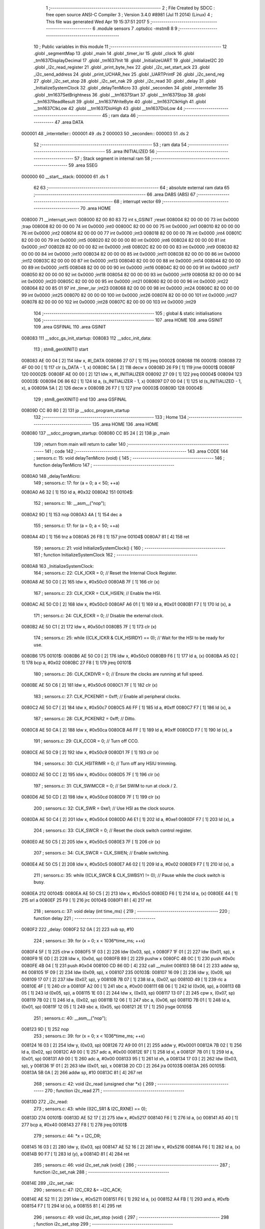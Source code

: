                                       1 ;--------------------------------------------------------
                                      2 ; File Created by SDCC : free open source ANSI-C Compiler
                                      3 ; Version 3.4.0 #8981 (Jul 11 2014) (Linux)
                                      4 ; This file was generated Wed Apr 19 15:37:51 2017
                                      5 ;--------------------------------------------------------
                                      6 	.module sensors
                                      7 	.optsdcc -mstm8
                                      8 	
                                      9 ;--------------------------------------------------------
                                     10 ; Public variables in this module
                                     11 ;--------------------------------------------------------
                                     12 	.globl _segmentMap
                                     13 	.globl _main
                                     14 	.globl _timer_isr
                                     15 	.globl _clock
                                     16 	.globl _tm1637DisplayDecimal
                                     17 	.globl _tm1637Init
                                     18 	.globl _InitializeUART
                                     19 	.globl _InitializeI2C
                                     20 	.globl _i2c_read_register
                                     21 	.globl _print_byte_hex
                                     22 	.globl _i2c_set_start_ack
                                     23 	.globl _i2c_send_address
                                     24 	.globl _print_UCHAR_hex
                                     25 	.globl _UARTPrintF
                                     26 	.globl _i2c_send_reg
                                     27 	.globl _i2c_set_stop
                                     28 	.globl _i2c_set_nak
                                     29 	.globl _i2c_read
                                     30 	.globl _delay
                                     31 	.globl _InitializeSystemClock
                                     32 	.globl _delayTenMicro
                                     33 	.globl _seconden
                                     34 	.globl _internteller
                                     35 	.globl _tm1637SetBrightness
                                     36 	.globl __tm1637Start
                                     37 	.globl __tm1637Stop
                                     38 	.globl __tm1637ReadResult
                                     39 	.globl __tm1637WriteByte
                                     40 	.globl __tm1637ClkHigh
                                     41 	.globl __tm1637ClkLow
                                     42 	.globl __tm1637DioHigh
                                     43 	.globl __tm1637DioLow
                                     44 ;--------------------------------------------------------
                                     45 ; ram data
                                     46 ;--------------------------------------------------------
                                     47 	.area DATA
      000001                         48 _internteller::
      000001                         49 	.ds 2
      000003                         50 _seconden::
      000003                         51 	.ds 2
                                     52 ;--------------------------------------------------------
                                     53 ; ram data
                                     54 ;--------------------------------------------------------
                                     55 	.area INITIALIZED
                                     56 ;--------------------------------------------------------
                                     57 ; Stack segment in internal ram 
                                     58 ;--------------------------------------------------------
                                     59 	.area	SSEG
      000000                         60 __start__stack:
      000000                         61 	.ds	1
                                     62 
                                     63 ;--------------------------------------------------------
                                     64 ; absolute external ram data
                                     65 ;--------------------------------------------------------
                                     66 	.area DABS (ABS)
                                     67 ;--------------------------------------------------------
                                     68 ; interrupt vector 
                                     69 ;--------------------------------------------------------
                                     70 	.area HOME
      008000                         71 __interrupt_vect:
      008000 82 00 80 83             72 	int s_GSINIT ;reset
      008004 82 00 00 00             73 	int 0x0000 ;trap
      008008 82 00 00 00             74 	int 0x0000 ;int0
      00800C 82 00 00 00             75 	int 0x0000 ;int1
      008010 82 00 00 00             76 	int 0x0000 ;int2
      008014 82 00 00 00             77 	int 0x0000 ;int3
      008018 82 00 00 00             78 	int 0x0000 ;int4
      00801C 82 00 00 00             79 	int 0x0000 ;int5
      008020 82 00 00 00             80 	int 0x0000 ;int6
      008024 82 00 00 00             81 	int 0x0000 ;int7
      008028 82 00 00 00             82 	int 0x0000 ;int8
      00802C 82 00 00 00             83 	int 0x0000 ;int9
      008030 82 00 00 00             84 	int 0x0000 ;int10
      008034 82 00 00 00             85 	int 0x0000 ;int11
      008038 82 00 00 00             86 	int 0x0000 ;int12
      00803C 82 00 00 00             87 	int 0x0000 ;int13
      008040 82 00 00 00             88 	int 0x0000 ;int14
      008044 82 00 00 00             89 	int 0x0000 ;int15
      008048 82 00 00 00             90 	int 0x0000 ;int16
      00804C 82 00 00 00             91 	int 0x0000 ;int17
      008050 82 00 00 00             92 	int 0x0000 ;int18
      008054 82 00 00 00             93 	int 0x0000 ;int19
      008058 82 00 00 00             94 	int 0x0000 ;int20
      00805C 82 00 00 00             95 	int 0x0000 ;int21
      008060 82 00 00 00             96 	int 0x0000 ;int22
      008064 82 00 85 01             97 	int _timer_isr ;int23
      008068 82 00 00 00             98 	int 0x0000 ;int24
      00806C 82 00 00 00             99 	int 0x0000 ;int25
      008070 82 00 00 00            100 	int 0x0000 ;int26
      008074 82 00 00 00            101 	int 0x0000 ;int27
      008078 82 00 00 00            102 	int 0x0000 ;int28
      00807C 82 00 00 00            103 	int 0x0000 ;int29
                                    104 ;--------------------------------------------------------
                                    105 ; global & static initialisations
                                    106 ;--------------------------------------------------------
                                    107 	.area HOME
                                    108 	.area GSINIT
                                    109 	.area GSFINAL
                                    110 	.area GSINIT
      008083                        111 __sdcc_gs_init_startup:
      008083                        112 __sdcc_init_data:
                                    113 ; stm8_genXINIT() start
      008083 AE 00 04         [ 2]  114 	ldw x, #l_DATA
      008086 27 07            [ 1]  115 	jreq	00002$
      008088                        116 00001$:
      008088 72 4F 00 00      [ 1]  117 	clr (s_DATA - 1, x)
      00808C 5A               [ 2]  118 	decw x
      00808D 26 F9            [ 1]  119 	jrne	00001$
      00808F                        120 00002$:
      00808F AE 00 00         [ 2]  121 	ldw	x, #l_INITIALIZER
      008092 27 09            [ 1]  122 	jreq	00004$
      008094                        123 00003$:
      008094 D6 86 62         [ 1]  124 	ld	a, (s_INITIALIZER - 1, x)
      008097 D7 00 04         [ 1]  125 	ld	(s_INITIALIZED - 1, x), a
      00809A 5A               [ 2]  126 	decw	x
      00809B 26 F7            [ 1]  127 	jrne	00003$
      00809D                        128 00004$:
                                    129 ; stm8_genXINIT() end
                                    130 	.area GSFINAL
      00809D CC 80 80         [ 2]  131 	jp	__sdcc_program_startup
                                    132 ;--------------------------------------------------------
                                    133 ; Home
                                    134 ;--------------------------------------------------------
                                    135 	.area HOME
                                    136 	.area HOME
      008080                        137 __sdcc_program_startup:
      008080 CC 85 24         [ 2]  138 	jp	_main
                                    139 ;	return from main will return to caller
                                    140 ;--------------------------------------------------------
                                    141 ; code
                                    142 ;--------------------------------------------------------
                                    143 	.area CODE
                                    144 ;	sensors.c: 15: void delayTenMicro (void) {
                                    145 ;	-----------------------------------------
                                    146 ;	 function delayTenMicro
                                    147 ;	-----------------------------------------
      0080A0                        148 _delayTenMicro:
                                    149 ;	sensors.c: 17: for (a = 0; a < 50; ++a)
      0080A0 A6 32            [ 1]  150 	ld	a, #0x32
      0080A2                        151 00104$:
                                    152 ;	sensors.c: 18: __asm__("nop");
      0080A2 9D               [ 1]  153 	nop
      0080A3 4A               [ 1]  154 	dec	a
                                    155 ;	sensors.c: 17: for (a = 0; a < 50; ++a)
      0080A4 4D               [ 1]  156 	tnz	a
      0080A5 26 FB            [ 1]  157 	jrne	00104$
      0080A7 81               [ 4]  158 	ret
                                    159 ;	sensors.c: 21: void InitializeSystemClock() {
                                    160 ;	-----------------------------------------
                                    161 ;	 function InitializeSystemClock
                                    162 ;	-----------------------------------------
      0080A8                        163 _InitializeSystemClock:
                                    164 ;	sensors.c: 22: CLK_ICKR = 0;                       //  Reset the Internal Clock Register.
      0080A8 AE 50 C0         [ 2]  165 	ldw	x, #0x50c0
      0080AB 7F               [ 1]  166 	clr	(x)
                                    167 ;	sensors.c: 23: CLK_ICKR = CLK_HSIEN;               //  Enable the HSI.
      0080AC AE 50 C0         [ 2]  168 	ldw	x, #0x50c0
      0080AF A6 01            [ 1]  169 	ld	a, #0x01
      0080B1 F7               [ 1]  170 	ld	(x), a
                                    171 ;	sensors.c: 24: CLK_ECKR = 0;                       //  Disable the external clock.
      0080B2 AE 50 C1         [ 2]  172 	ldw	x, #0x50c1
      0080B5 7F               [ 1]  173 	clr	(x)
                                    174 ;	sensors.c: 25: while ((CLK_ICKR & CLK_HSIRDY) == 0);       //  Wait for the HSI to be ready for use.
      0080B6                        175 00101$:
      0080B6 AE 50 C0         [ 2]  176 	ldw	x, #0x50c0
      0080B9 F6               [ 1]  177 	ld	a, (x)
      0080BA A5 02            [ 1]  178 	bcp	a, #0x02
      0080BC 27 F8            [ 1]  179 	jreq	00101$
                                    180 ;	sensors.c: 26: CLK_CKDIVR = 0;                     //  Ensure the clocks are running at full speed.
      0080BE AE 50 C6         [ 2]  181 	ldw	x, #0x50c6
      0080C1 7F               [ 1]  182 	clr	(x)
                                    183 ;	sensors.c: 27: CLK_PCKENR1 = 0xff;                 //  Enable all peripheral clocks.
      0080C2 AE 50 C7         [ 2]  184 	ldw	x, #0x50c7
      0080C5 A6 FF            [ 1]  185 	ld	a, #0xff
      0080C7 F7               [ 1]  186 	ld	(x), a
                                    187 ;	sensors.c: 28: CLK_PCKENR2 = 0xff;                 //  Ditto.
      0080C8 AE 50 CA         [ 2]  188 	ldw	x, #0x50ca
      0080CB A6 FF            [ 1]  189 	ld	a, #0xff
      0080CD F7               [ 1]  190 	ld	(x), a
                                    191 ;	sensors.c: 29: CLK_CCOR = 0;                       //  Turn off CCO.
      0080CE AE 50 C9         [ 2]  192 	ldw	x, #0x50c9
      0080D1 7F               [ 1]  193 	clr	(x)
                                    194 ;	sensors.c: 30: CLK_HSITRIMR = 0;                   //  Turn off any HSIU trimming.
      0080D2 AE 50 CC         [ 2]  195 	ldw	x, #0x50cc
      0080D5 7F               [ 1]  196 	clr	(x)
                                    197 ;	sensors.c: 31: CLK_SWIMCCR = 0;                    //  Set SWIM to run at clock / 2.
      0080D6 AE 50 CD         [ 2]  198 	ldw	x, #0x50cd
      0080D9 7F               [ 1]  199 	clr	(x)
                                    200 ;	sensors.c: 32: CLK_SWR = 0xe1;                     //  Use HSI as the clock source.
      0080DA AE 50 C4         [ 2]  201 	ldw	x, #0x50c4
      0080DD A6 E1            [ 1]  202 	ld	a, #0xe1
      0080DF F7               [ 1]  203 	ld	(x), a
                                    204 ;	sensors.c: 33: CLK_SWCR = 0;                       //  Reset the clock switch control register.
      0080E0 AE 50 C5         [ 2]  205 	ldw	x, #0x50c5
      0080E3 7F               [ 1]  206 	clr	(x)
                                    207 ;	sensors.c: 34: CLK_SWCR = CLK_SWEN;                //  Enable switching.
      0080E4 AE 50 C5         [ 2]  208 	ldw	x, #0x50c5
      0080E7 A6 02            [ 1]  209 	ld	a, #0x02
      0080E9 F7               [ 1]  210 	ld	(x), a
                                    211 ;	sensors.c: 35: while ((CLK_SWCR & CLK_SWBSY) != 0);        //  Pause while the clock switch is busy.
      0080EA                        212 00104$:
      0080EA AE 50 C5         [ 2]  213 	ldw	x, #0x50c5
      0080ED F6               [ 1]  214 	ld	a, (x)
      0080EE 44               [ 1]  215 	srl	a
      0080EF 25 F9            [ 1]  216 	jrc	00104$
      0080F1 81               [ 4]  217 	ret
                                    218 ;	sensors.c: 37: void delay (int time_ms) {
                                    219 ;	-----------------------------------------
                                    220 ;	 function delay
                                    221 ;	-----------------------------------------
      0080F2                        222 _delay:
      0080F2 52 0A            [ 2]  223 	sub	sp, #10
                                    224 ;	sensors.c: 39: for (x = 0; x < 1036*time_ms; ++x)
      0080F4 5F               [ 1]  225 	clrw	x
      0080F5 1F 03            [ 2]  226 	ldw	(0x03, sp), x
      0080F7 1F 01            [ 2]  227 	ldw	(0x01, sp), x
      0080F9 1E 0D            [ 2]  228 	ldw	x, (0x0d, sp)
      0080FB 89               [ 2]  229 	pushw	x
      0080FC 4B 0C            [ 1]  230 	push	#0x0c
      0080FE 4B 04            [ 1]  231 	push	#0x04
      008100 CD 86 0D         [ 4]  232 	call	__mulint
      008103 5B 04            [ 2]  233 	addw	sp, #4
      008105 1F 09            [ 2]  234 	ldw	(0x09, sp), x
      008107                        235 00103$:
      008107 16 09            [ 2]  236 	ldw	y, (0x09, sp)
      008109 17 07            [ 2]  237 	ldw	(0x07, sp), y
      00810B 7B 07            [ 1]  238 	ld	a, (0x07, sp)
      00810D 49               [ 1]  239 	rlc	a
      00810E 4F               [ 1]  240 	clr	a
      00810F A2 00            [ 1]  241 	sbc	a, #0x00
      008111 6B 06            [ 1]  242 	ld	(0x06, sp), a
      008113 6B 05            [ 1]  243 	ld	(0x05, sp), a
      008115 1E 03            [ 2]  244 	ldw	x, (0x03, sp)
      008117 13 07            [ 2]  245 	cpw	x, (0x07, sp)
      008119 7B 02            [ 1]  246 	ld	a, (0x02, sp)
      00811B 12 06            [ 1]  247 	sbc	a, (0x06, sp)
      00811D 7B 01            [ 1]  248 	ld	a, (0x01, sp)
      00811F 12 05            [ 1]  249 	sbc	a, (0x05, sp)
      008121 2E 17            [ 1]  250 	jrsge	00105$
                                    251 ;	sensors.c: 40: __asm__("nop");
      008123 9D               [ 1]  252 	nop
                                    253 ;	sensors.c: 39: for (x = 0; x < 1036*time_ms; ++x)
      008124 16 03            [ 2]  254 	ldw	y, (0x03, sp)
      008126 72 A9 00 01      [ 2]  255 	addw	y, #0x0001
      00812A 7B 02            [ 1]  256 	ld	a, (0x02, sp)
      00812C A9 00            [ 1]  257 	adc	a, #0x00
      00812E 97               [ 1]  258 	ld	xl, a
      00812F 7B 01            [ 1]  259 	ld	a, (0x01, sp)
      008131 A9 00            [ 1]  260 	adc	a, #0x00
      008133 95               [ 1]  261 	ld	xh, a
      008134 17 03            [ 2]  262 	ldw	(0x03, sp), y
      008136 1F 01            [ 2]  263 	ldw	(0x01, sp), x
      008138 20 CD            [ 2]  264 	jra	00103$
      00813A                        265 00105$:
      00813A 5B 0A            [ 2]  266 	addw	sp, #10
      00813C 81               [ 4]  267 	ret
                                    268 ;	sensors.c: 42: void i2c_read (unsigned char *x) {
                                    269 ;	-----------------------------------------
                                    270 ;	 function i2c_read
                                    271 ;	-----------------------------------------
      00813D                        272 _i2c_read:
                                    273 ;	sensors.c: 43: while ((I2C_SR1 & I2C_RXNE) == 0);
      00813D                        274 00101$:
      00813D AE 52 17         [ 2]  275 	ldw	x, #0x5217
      008140 F6               [ 1]  276 	ld	a, (x)
      008141 A5 40            [ 1]  277 	bcp	a, #0x40
      008143 27 F8            [ 1]  278 	jreq	00101$
                                    279 ;	sensors.c: 44: *x = I2C_DR;
      008145 16 03            [ 2]  280 	ldw	y, (0x03, sp)
      008147 AE 52 16         [ 2]  281 	ldw	x, #0x5216
      00814A F6               [ 1]  282 	ld	a, (x)
      00814B 90 F7            [ 1]  283 	ld	(y), a
      00814D 81               [ 4]  284 	ret
                                    285 ;	sensors.c: 46: void i2c_set_nak (void) {
                                    286 ;	-----------------------------------------
                                    287 ;	 function i2c_set_nak
                                    288 ;	-----------------------------------------
      00814E                        289 _i2c_set_nak:
                                    290 ;	sensors.c: 47: I2C_CR2 &= ~I2C_ACK;
      00814E AE 52 11         [ 2]  291 	ldw	x, #0x5211
      008151 F6               [ 1]  292 	ld	a, (x)
      008152 A4 FB            [ 1]  293 	and	a, #0xfb
      008154 F7               [ 1]  294 	ld	(x), a
      008155 81               [ 4]  295 	ret
                                    296 ;	sensors.c: 49: void i2c_set_stop (void) {
                                    297 ;	-----------------------------------------
                                    298 ;	 function i2c_set_stop
                                    299 ;	-----------------------------------------
      008156                        300 _i2c_set_stop:
                                    301 ;	sensors.c: 50: I2C_CR2 |= I2C_STOP;
      008156 AE 52 11         [ 2]  302 	ldw	x, #0x5211
      008159 F6               [ 1]  303 	ld	a, (x)
      00815A AA 02            [ 1]  304 	or	a, #0x02
      00815C F7               [ 1]  305 	ld	(x), a
      00815D 81               [ 4]  306 	ret
                                    307 ;	sensors.c: 52: void i2c_send_reg (UCHAR addr) {
                                    308 ;	-----------------------------------------
                                    309 ;	 function i2c_send_reg
                                    310 ;	-----------------------------------------
      00815E                        311 _i2c_send_reg:
      00815E 52 02            [ 2]  312 	sub	sp, #2
                                    313 ;	sensors.c: 54: reg = I2C_SR1;
      008160 AE 52 17         [ 2]  314 	ldw	x, #0x5217
      008163 F6               [ 1]  315 	ld	a, (x)
      008164 5F               [ 1]  316 	clrw	x
      008165 97               [ 1]  317 	ld	xl, a
      008166 1F 01            [ 2]  318 	ldw	(0x01, sp), x
                                    319 ;	sensors.c: 55: reg = I2C_SR3;
      008168 AE 52 19         [ 2]  320 	ldw	x, #0x5219
      00816B F6               [ 1]  321 	ld	a, (x)
      00816C 5F               [ 1]  322 	clrw	x
      00816D 97               [ 1]  323 	ld	xl, a
      00816E 1F 01            [ 2]  324 	ldw	(0x01, sp), x
                                    325 ;	sensors.c: 56: I2C_DR = addr;
      008170 AE 52 16         [ 2]  326 	ldw	x, #0x5216
      008173 7B 05            [ 1]  327 	ld	a, (0x05, sp)
      008175 F7               [ 1]  328 	ld	(x), a
                                    329 ;	sensors.c: 57: while ((I2C_SR1 & I2C_TXE) == 0);
      008176                        330 00101$:
      008176 AE 52 17         [ 2]  331 	ldw	x, #0x5217
      008179 F6               [ 1]  332 	ld	a, (x)
      00817A 48               [ 1]  333 	sll	a
      00817B 24 F9            [ 1]  334 	jrnc	00101$
      00817D 5B 02            [ 2]  335 	addw	sp, #2
      00817F 81               [ 4]  336 	ret
                                    337 ;	sensors.c: 61: void UARTPrintF (char *message) {
                                    338 ;	-----------------------------------------
                                    339 ;	 function UARTPrintF
                                    340 ;	-----------------------------------------
      008180                        341 _UARTPrintF:
                                    342 ;	sensors.c: 62: char *ch = message;
      008180 16 03            [ 2]  343 	ldw	y, (0x03, sp)
                                    344 ;	sensors.c: 63: while (*ch) {
      008182                        345 00104$:
      008182 90 F6            [ 1]  346 	ld	a, (y)
      008184 4D               [ 1]  347 	tnz	a
      008185 27 0F            [ 1]  348 	jreq	00107$
                                    349 ;	sensors.c: 64: UART1_DR = (unsigned char) *ch;     //  Put the next character into the data transmission register.
      008187 AE 52 31         [ 2]  350 	ldw	x, #0x5231
      00818A F7               [ 1]  351 	ld	(x), a
                                    352 ;	sensors.c: 65: while ((UART1_SR & SR_TXE) == 0);   //  Wait for transmission to complete.
      00818B                        353 00101$:
      00818B AE 52 30         [ 2]  354 	ldw	x, #0x5230
      00818E F6               [ 1]  355 	ld	a, (x)
      00818F 48               [ 1]  356 	sll	a
      008190 24 F9            [ 1]  357 	jrnc	00101$
                                    358 ;	sensors.c: 66: ch++;                               //  Grab the next character.
      008192 90 5C            [ 2]  359 	incw	y
      008194 20 EC            [ 2]  360 	jra	00104$
      008196                        361 00107$:
      008196 81               [ 4]  362 	ret
                                    363 ;	sensors.c: 70: void print_UCHAR_hex (unsigned char buffer) {
                                    364 ;	-----------------------------------------
                                    365 ;	 function print_UCHAR_hex
                                    366 ;	-----------------------------------------
      008197                        367 _print_UCHAR_hex:
      008197 52 0C            [ 2]  368 	sub	sp, #12
                                    369 ;	sensors.c: 73: a = (buffer >> 4);
      008199 7B 0F            [ 1]  370 	ld	a, (0x0f, sp)
      00819B 4E               [ 1]  371 	swap	a
      00819C A4 0F            [ 1]  372 	and	a, #0x0f
      00819E 5F               [ 1]  373 	clrw	x
      00819F 97               [ 1]  374 	ld	xl, a
                                    375 ;	sensors.c: 74: if (a > 9)
      0081A0 A3 00 09         [ 2]  376 	cpw	x, #0x0009
      0081A3 2D 07            [ 1]  377 	jrsle	00102$
                                    378 ;	sensors.c: 75: a = a + 'a' - 10;
      0081A5 1C 00 57         [ 2]  379 	addw	x, #0x0057
      0081A8 1F 01            [ 2]  380 	ldw	(0x01, sp), x
      0081AA 20 05            [ 2]  381 	jra	00103$
      0081AC                        382 00102$:
                                    383 ;	sensors.c: 77: a += '0';
      0081AC 1C 00 30         [ 2]  384 	addw	x, #0x0030
      0081AF 1F 01            [ 2]  385 	ldw	(0x01, sp), x
      0081B1                        386 00103$:
                                    387 ;	sensors.c: 78: b = buffer & 0x0f;
      0081B1 7B 0F            [ 1]  388 	ld	a, (0x0f, sp)
      0081B3 A4 0F            [ 1]  389 	and	a, #0x0f
      0081B5 5F               [ 1]  390 	clrw	x
      0081B6 97               [ 1]  391 	ld	xl, a
                                    392 ;	sensors.c: 79: if (b > 9)
      0081B7 A3 00 09         [ 2]  393 	cpw	x, #0x0009
      0081BA 2D 07            [ 1]  394 	jrsle	00105$
                                    395 ;	sensors.c: 80: b = b + 'a' - 10;
      0081BC 1C 00 57         [ 2]  396 	addw	x, #0x0057
      0081BF 1F 0B            [ 2]  397 	ldw	(0x0b, sp), x
      0081C1 20 05            [ 2]  398 	jra	00106$
      0081C3                        399 00105$:
                                    400 ;	sensors.c: 82: b += '0';
      0081C3 1C 00 30         [ 2]  401 	addw	x, #0x0030
      0081C6 1F 0B            [ 2]  402 	ldw	(0x0b, sp), x
      0081C8                        403 00106$:
                                    404 ;	sensors.c: 83: message[0] = a;
      0081C8 90 96            [ 1]  405 	ldw	y, sp
      0081CA 72 A9 00 03      [ 2]  406 	addw	y, #3
      0081CE 7B 02            [ 1]  407 	ld	a, (0x02, sp)
      0081D0 90 F7            [ 1]  408 	ld	(y), a
                                    409 ;	sensors.c: 84: message[1] = b;
      0081D2 93               [ 1]  410 	ldw	x, y
      0081D3 5C               [ 2]  411 	incw	x
      0081D4 7B 0C            [ 1]  412 	ld	a, (0x0c, sp)
      0081D6 F7               [ 1]  413 	ld	(x), a
                                    414 ;	sensors.c: 85: message[2] = 0;
      0081D7 93               [ 1]  415 	ldw	x, y
      0081D8 5C               [ 2]  416 	incw	x
      0081D9 5C               [ 2]  417 	incw	x
      0081DA 7F               [ 1]  418 	clr	(x)
                                    419 ;	sensors.c: 86: UARTPrintF (message);
      0081DB 90 89            [ 2]  420 	pushw	y
      0081DD CD 81 80         [ 4]  421 	call	_UARTPrintF
      0081E0 5B 02            [ 2]  422 	addw	sp, #2
      0081E2 5B 0C            [ 2]  423 	addw	sp, #12
      0081E4 81               [ 4]  424 	ret
                                    425 ;	sensors.c: 89: void i2c_send_address (UCHAR addr, UCHAR mode) {
                                    426 ;	-----------------------------------------
                                    427 ;	 function i2c_send_address
                                    428 ;	-----------------------------------------
      0081E5                        429 _i2c_send_address:
      0081E5 52 03            [ 2]  430 	sub	sp, #3
                                    431 ;	sensors.c: 91: reg = I2C_SR1;
      0081E7 AE 52 17         [ 2]  432 	ldw	x, #0x5217
      0081EA F6               [ 1]  433 	ld	a, (x)
      0081EB 5F               [ 1]  434 	clrw	x
      0081EC 97               [ 1]  435 	ld	xl, a
      0081ED 1F 01            [ 2]  436 	ldw	(0x01, sp), x
                                    437 ;	sensors.c: 92: I2C_DR = (addr << 1) | mode;
      0081EF 7B 06            [ 1]  438 	ld	a, (0x06, sp)
      0081F1 48               [ 1]  439 	sll	a
      0081F2 1A 07            [ 1]  440 	or	a, (0x07, sp)
      0081F4 AE 52 16         [ 2]  441 	ldw	x, #0x5216
      0081F7 F7               [ 1]  442 	ld	(x), a
                                    443 ;	sensors.c: 93: if (mode == I2C_READ) {
      0081F8 7B 07            [ 1]  444 	ld	a, (0x07, sp)
      0081FA A1 01            [ 1]  445 	cp	a, #0x01
      0081FC 26 06            [ 1]  446 	jrne	00127$
      0081FE A6 01            [ 1]  447 	ld	a, #0x01
      008200 6B 03            [ 1]  448 	ld	(0x03, sp), a
      008202 20 02            [ 2]  449 	jra	00128$
      008204                        450 00127$:
      008204 0F 03            [ 1]  451 	clr	(0x03, sp)
      008206                        452 00128$:
      008206 0D 03            [ 1]  453 	tnz	(0x03, sp)
      008208 27 08            [ 1]  454 	jreq	00103$
                                    455 ;	sensors.c: 94: I2C_OARL = 0;
      00820A AE 52 13         [ 2]  456 	ldw	x, #0x5213
      00820D 7F               [ 1]  457 	clr	(x)
                                    458 ;	sensors.c: 95: I2C_OARH = 0;
      00820E AE 52 14         [ 2]  459 	ldw	x, #0x5214
      008211 7F               [ 1]  460 	clr	(x)
                                    461 ;	sensors.c: 98: while ((I2C_SR1 & I2C_ADDR) == 0);
      008212                        462 00103$:
                                    463 ;	sensors.c: 91: reg = I2C_SR1;
      008212 AE 52 17         [ 2]  464 	ldw	x, #0x5217
      008215 F6               [ 1]  465 	ld	a, (x)
                                    466 ;	sensors.c: 98: while ((I2C_SR1 & I2C_ADDR) == 0);
      008216 A5 02            [ 1]  467 	bcp	a, #0x02
      008218 27 F8            [ 1]  468 	jreq	00103$
                                    469 ;	sensors.c: 99: if (mode == I2C_READ)
      00821A 0D 03            [ 1]  470 	tnz	(0x03, sp)
      00821C 27 06            [ 1]  471 	jreq	00108$
                                    472 ;	sensors.c: 100: UNSET (I2C_SR1, I2C_ADDR);
      00821E A4 FD            [ 1]  473 	and	a, #0xfd
      008220 AE 52 17         [ 2]  474 	ldw	x, #0x5217
      008223 F7               [ 1]  475 	ld	(x), a
      008224                        476 00108$:
      008224 5B 03            [ 2]  477 	addw	sp, #3
      008226 81               [ 4]  478 	ret
                                    479 ;	sensors.c: 103: void i2c_set_start_ack (void) {
                                    480 ;	-----------------------------------------
                                    481 ;	 function i2c_set_start_ack
                                    482 ;	-----------------------------------------
      008227                        483 _i2c_set_start_ack:
                                    484 ;	sensors.c: 104: I2C_CR2 = I2C_ACK | I2C_START;
      008227 AE 52 11         [ 2]  485 	ldw	x, #0x5211
      00822A A6 05            [ 1]  486 	ld	a, #0x05
      00822C F7               [ 1]  487 	ld	(x), a
                                    488 ;	sensors.c: 105: while ((I2C_SR1 & I2C_SB) == 0);
      00822D                        489 00101$:
      00822D AE 52 17         [ 2]  490 	ldw	x, #0x5217
      008230 F6               [ 1]  491 	ld	a, (x)
      008231 44               [ 1]  492 	srl	a
      008232 24 F9            [ 1]  493 	jrnc	00101$
      008234 81               [ 4]  494 	ret
                                    495 ;	sensors.c: 112: void print_byte_hex (unsigned char buffer) {
                                    496 ;	-----------------------------------------
                                    497 ;	 function print_byte_hex
                                    498 ;	-----------------------------------------
      008235                        499 _print_byte_hex:
      008235 52 0C            [ 2]  500 	sub	sp, #12
                                    501 ;	sensors.c: 115: a = (buffer >> 4);
      008237 7B 0F            [ 1]  502 	ld	a, (0x0f, sp)
      008239 4E               [ 1]  503 	swap	a
      00823A A4 0F            [ 1]  504 	and	a, #0x0f
      00823C 5F               [ 1]  505 	clrw	x
      00823D 97               [ 1]  506 	ld	xl, a
                                    507 ;	sensors.c: 116: if (a > 9)
      00823E A3 00 09         [ 2]  508 	cpw	x, #0x0009
      008241 2D 07            [ 1]  509 	jrsle	00102$
                                    510 ;	sensors.c: 117: a = a + 'a' - 10;
      008243 1C 00 57         [ 2]  511 	addw	x, #0x0057
      008246 1F 03            [ 2]  512 	ldw	(0x03, sp), x
      008248 20 05            [ 2]  513 	jra	00103$
      00824A                        514 00102$:
                                    515 ;	sensors.c: 119: a += '0'; 
      00824A 1C 00 30         [ 2]  516 	addw	x, #0x0030
      00824D 1F 03            [ 2]  517 	ldw	(0x03, sp), x
      00824F                        518 00103$:
                                    519 ;	sensors.c: 120: b = buffer & 0x0f;
      00824F 7B 0F            [ 1]  520 	ld	a, (0x0f, sp)
      008251 A4 0F            [ 1]  521 	and	a, #0x0f
      008253 5F               [ 1]  522 	clrw	x
      008254 97               [ 1]  523 	ld	xl, a
                                    524 ;	sensors.c: 121: if (b > 9)
      008255 A3 00 09         [ 2]  525 	cpw	x, #0x0009
      008258 2D 07            [ 1]  526 	jrsle	00105$
                                    527 ;	sensors.c: 122: b = b + 'a' - 10;
      00825A 1C 00 57         [ 2]  528 	addw	x, #0x0057
      00825D 1F 01            [ 2]  529 	ldw	(0x01, sp), x
      00825F 20 05            [ 2]  530 	jra	00106$
      008261                        531 00105$:
                                    532 ;	sensors.c: 124: b += '0'; 
      008261 1C 00 30         [ 2]  533 	addw	x, #0x0030
      008264 1F 01            [ 2]  534 	ldw	(0x01, sp), x
      008266                        535 00106$:
                                    536 ;	sensors.c: 125: message[0] = a;
      008266 90 96            [ 1]  537 	ldw	y, sp
      008268 72 A9 00 05      [ 2]  538 	addw	y, #5
      00826C 7B 04            [ 1]  539 	ld	a, (0x04, sp)
      00826E 90 F7            [ 1]  540 	ld	(y), a
                                    541 ;	sensors.c: 126: message[1] = b;
      008270 93               [ 1]  542 	ldw	x, y
      008271 5C               [ 2]  543 	incw	x
      008272 7B 02            [ 1]  544 	ld	a, (0x02, sp)
      008274 F7               [ 1]  545 	ld	(x), a
                                    546 ;	sensors.c: 127: message[2] = 0;
      008275 93               [ 1]  547 	ldw	x, y
      008276 5C               [ 2]  548 	incw	x
      008277 5C               [ 2]  549 	incw	x
      008278 7F               [ 1]  550 	clr	(x)
                                    551 ;	sensors.c: 128: UARTPrintF (message);
      008279 90 89            [ 2]  552 	pushw	y
      00827B CD 81 80         [ 4]  553 	call	_UARTPrintF
      00827E 5B 02            [ 2]  554 	addw	sp, #2
      008280 5B 0C            [ 2]  555 	addw	sp, #12
      008282 81               [ 4]  556 	ret
                                    557 ;	sensors.c: 132: unsigned char i2c_read_register (UCHAR addr, UCHAR rg) {
                                    558 ;	-----------------------------------------
                                    559 ;	 function i2c_read_register
                                    560 ;	-----------------------------------------
      008283                        561 _i2c_read_register:
      008283 52 02            [ 2]  562 	sub	sp, #2
                                    563 ;	sensors.c: 135: i2c_set_start_ack ();
      008285 CD 82 27         [ 4]  564 	call	_i2c_set_start_ack
                                    565 ;	sensors.c: 136: i2c_send_address (addr, I2C_WRITE);
      008288 4B 00            [ 1]  566 	push	#0x00
      00828A 7B 06            [ 1]  567 	ld	a, (0x06, sp)
      00828C 88               [ 1]  568 	push	a
      00828D CD 81 E5         [ 4]  569 	call	_i2c_send_address
      008290 5B 02            [ 2]  570 	addw	sp, #2
                                    571 ;	sensors.c: 137: i2c_send_reg (rg);
      008292 7B 06            [ 1]  572 	ld	a, (0x06, sp)
      008294 88               [ 1]  573 	push	a
      008295 CD 81 5E         [ 4]  574 	call	_i2c_send_reg
      008298 84               [ 1]  575 	pop	a
                                    576 ;	sensors.c: 138: i2c_set_start_ack ();
      008299 CD 82 27         [ 4]  577 	call	_i2c_set_start_ack
                                    578 ;	sensors.c: 139: i2c_send_address (addr, I2C_READ);
      00829C 4B 01            [ 1]  579 	push	#0x01
      00829E 7B 06            [ 1]  580 	ld	a, (0x06, sp)
      0082A0 88               [ 1]  581 	push	a
      0082A1 CD 81 E5         [ 4]  582 	call	_i2c_send_address
      0082A4 5B 02            [ 2]  583 	addw	sp, #2
                                    584 ;	sensors.c: 140: reg = I2C_SR1;
      0082A6 AE 52 17         [ 2]  585 	ldw	x, #0x5217
      0082A9 F6               [ 1]  586 	ld	a, (x)
      0082AA 6B 01            [ 1]  587 	ld	(0x01, sp), a
                                    588 ;	sensors.c: 141: reg = I2C_SR3;
      0082AC AE 52 19         [ 2]  589 	ldw	x, #0x5219
      0082AF F6               [ 1]  590 	ld	a, (x)
      0082B0 6B 01            [ 1]  591 	ld	(0x01, sp), a
                                    592 ;	sensors.c: 142: i2c_set_nak ();
      0082B2 CD 81 4E         [ 4]  593 	call	_i2c_set_nak
                                    594 ;	sensors.c: 143: i2c_set_stop ();
      0082B5 CD 81 56         [ 4]  595 	call	_i2c_set_stop
                                    596 ;	sensors.c: 144: i2c_read (&x);
      0082B8 96               [ 1]  597 	ldw	x, sp
      0082B9 5C               [ 2]  598 	incw	x
      0082BA 5C               [ 2]  599 	incw	x
      0082BB 89               [ 2]  600 	pushw	x
      0082BC CD 81 3D         [ 4]  601 	call	_i2c_read
      0082BF 5B 02            [ 2]  602 	addw	sp, #2
                                    603 ;	sensors.c: 145: return (x);
      0082C1 7B 02            [ 1]  604 	ld	a, (0x02, sp)
      0082C3 5B 02            [ 2]  605 	addw	sp, #2
      0082C5 81               [ 4]  606 	ret
                                    607 ;	sensors.c: 148: void InitializeI2C (void) {
                                    608 ;	-----------------------------------------
                                    609 ;	 function InitializeI2C
                                    610 ;	-----------------------------------------
      0082C6                        611 _InitializeI2C:
                                    612 ;	sensors.c: 149: I2C_CR1 = 0;   //  Disable I2C before configuration starts. PE bit is bit 0
      0082C6 AE 52 10         [ 2]  613 	ldw	x, #0x5210
      0082C9 7F               [ 1]  614 	clr	(x)
                                    615 ;	sensors.c: 153: I2C_FREQR = 16;                     //  Set the internal clock frequency (MHz).
      0082CA AE 52 12         [ 2]  616 	ldw	x, #0x5212
      0082CD A6 10            [ 1]  617 	ld	a, #0x10
      0082CF F7               [ 1]  618 	ld	(x), a
                                    619 ;	sensors.c: 154: UNSET (I2C_CCRH, I2C_FS);           //  I2C running is standard mode.
      0082D0 72 17 52 1C      [ 1]  620 	bres	0x521c, #7
                                    621 ;	sensors.c: 156: I2C_CCRL = 0xa0;                    //  SCL clock speed is 50 kHz.
      0082D4 AE 52 1B         [ 2]  622 	ldw	x, #0x521b
      0082D7 A6 A0            [ 1]  623 	ld	a, #0xa0
      0082D9 F7               [ 1]  624 	ld	(x), a
                                    625 ;	sensors.c: 158: I2C_CCRH &= 0x00;	// Clears lower 4 bits "CCR"
      0082DA AE 52 1C         [ 2]  626 	ldw	x, #0x521c
      0082DD 7F               [ 1]  627 	clr	(x)
                                    628 ;	sensors.c: 162: UNSET (I2C_OARH, I2C_ADDMODE);      //  7 bit address mode.
      0082DE 72 17 52 14      [ 1]  629 	bres	0x5214, #7
                                    630 ;	sensors.c: 163: SET (I2C_OARH, I2C_ADDCONF);        //  Docs say this must always be 1.
      0082E2 AE 52 14         [ 2]  631 	ldw	x, #0x5214
      0082E5 F6               [ 1]  632 	ld	a, (x)
      0082E6 AA 40            [ 1]  633 	or	a, #0x40
      0082E8 F7               [ 1]  634 	ld	(x), a
                                    635 ;	sensors.c: 167: I2C_TRISER = 17;
      0082E9 AE 52 1D         [ 2]  636 	ldw	x, #0x521d
      0082EC A6 11            [ 1]  637 	ld	a, #0x11
      0082EE F7               [ 1]  638 	ld	(x), a
                                    639 ;	sensors.c: 175: I2C_CR1 = I2C_PE;	// Enables port
      0082EF AE 52 10         [ 2]  640 	ldw	x, #0x5210
      0082F2 A6 01            [ 1]  641 	ld	a, #0x01
      0082F4 F7               [ 1]  642 	ld	(x), a
      0082F5 81               [ 4]  643 	ret
                                    644 ;	sensors.c: 181: void InitializeUART() {
                                    645 ;	-----------------------------------------
                                    646 ;	 function InitializeUART
                                    647 ;	-----------------------------------------
      0082F6                        648 _InitializeUART:
                                    649 ;	sensors.c: 191: UART1_CR1 = 0;
      0082F6 AE 52 34         [ 2]  650 	ldw	x, #0x5234
      0082F9 7F               [ 1]  651 	clr	(x)
                                    652 ;	sensors.c: 192: UART1_CR2 = 0;
      0082FA AE 52 35         [ 2]  653 	ldw	x, #0x5235
      0082FD 7F               [ 1]  654 	clr	(x)
                                    655 ;	sensors.c: 193: UART1_CR4 = 0;
      0082FE AE 52 37         [ 2]  656 	ldw	x, #0x5237
      008301 7F               [ 1]  657 	clr	(x)
                                    658 ;	sensors.c: 194: UART1_CR3 = 0;
      008302 AE 52 36         [ 2]  659 	ldw	x, #0x5236
      008305 7F               [ 1]  660 	clr	(x)
                                    661 ;	sensors.c: 195: UART1_CR5 = 0;
      008306 AE 52 38         [ 2]  662 	ldw	x, #0x5238
      008309 7F               [ 1]  663 	clr	(x)
                                    664 ;	sensors.c: 196: UART1_GTR = 0;
      00830A AE 52 39         [ 2]  665 	ldw	x, #0x5239
      00830D 7F               [ 1]  666 	clr	(x)
                                    667 ;	sensors.c: 197: UART1_PSCR = 0;
      00830E AE 52 3A         [ 2]  668 	ldw	x, #0x523a
      008311 7F               [ 1]  669 	clr	(x)
                                    670 ;	sensors.c: 201: UNSET (UART1_CR1, CR1_M);        //  8 Data bits.
      008312 AE 52 34         [ 2]  671 	ldw	x, #0x5234
      008315 F6               [ 1]  672 	ld	a, (x)
      008316 A4 EF            [ 1]  673 	and	a, #0xef
      008318 F7               [ 1]  674 	ld	(x), a
                                    675 ;	sensors.c: 202: UNSET (UART1_CR1, CR1_PCEN);     //  Disable parity.
      008319 AE 52 34         [ 2]  676 	ldw	x, #0x5234
      00831C F6               [ 1]  677 	ld	a, (x)
      00831D A4 FB            [ 1]  678 	and	a, #0xfb
      00831F F7               [ 1]  679 	ld	(x), a
                                    680 ;	sensors.c: 203: UNSET (UART1_CR3, CR3_STOPH);    //  1 stop bit.
      008320 AE 52 36         [ 2]  681 	ldw	x, #0x5236
      008323 F6               [ 1]  682 	ld	a, (x)
      008324 A4 DF            [ 1]  683 	and	a, #0xdf
      008326 F7               [ 1]  684 	ld	(x), a
                                    685 ;	sensors.c: 204: UNSET (UART1_CR3, CR3_STOPL);    //  1 stop bit.
      008327 AE 52 36         [ 2]  686 	ldw	x, #0x5236
      00832A F6               [ 1]  687 	ld	a, (x)
      00832B A4 EF            [ 1]  688 	and	a, #0xef
      00832D F7               [ 1]  689 	ld	(x), a
                                    690 ;	sensors.c: 205: UART1_BRR2 = 0x0a;      //  Set the baud rate registers to 115200 baud
      00832E AE 52 33         [ 2]  691 	ldw	x, #0x5233
      008331 A6 0A            [ 1]  692 	ld	a, #0x0a
      008333 F7               [ 1]  693 	ld	(x), a
                                    694 ;	sensors.c: 206: UART1_BRR1 = 0x08;      //  based upon a 16 MHz system clock.
      008334 AE 52 32         [ 2]  695 	ldw	x, #0x5232
      008337 A6 08            [ 1]  696 	ld	a, #0x08
      008339 F7               [ 1]  697 	ld	(x), a
                                    698 ;	sensors.c: 210: UNSET (UART1_CR2, CR2_TEN);      //  Disable transmit.
      00833A AE 52 35         [ 2]  699 	ldw	x, #0x5235
      00833D F6               [ 1]  700 	ld	a, (x)
      00833E A4 F7            [ 1]  701 	and	a, #0xf7
      008340 F7               [ 1]  702 	ld	(x), a
                                    703 ;	sensors.c: 211: UNSET (UART1_CR2, CR2_REN);      //  Disable receive.
      008341 AE 52 35         [ 2]  704 	ldw	x, #0x5235
      008344 F6               [ 1]  705 	ld	a, (x)
      008345 A4 FB            [ 1]  706 	and	a, #0xfb
      008347 F7               [ 1]  707 	ld	(x), a
                                    708 ;	sensors.c: 215: SET (UART1_CR3, CR3_CPOL);
      008348 AE 52 36         [ 2]  709 	ldw	x, #0x5236
      00834B F6               [ 1]  710 	ld	a, (x)
      00834C AA 04            [ 1]  711 	or	a, #0x04
      00834E F7               [ 1]  712 	ld	(x), a
                                    713 ;	sensors.c: 216: SET (UART1_CR3, CR3_CPHA);
      00834F AE 52 36         [ 2]  714 	ldw	x, #0x5236
      008352 F6               [ 1]  715 	ld	a, (x)
      008353 AA 02            [ 1]  716 	or	a, #0x02
      008355 F7               [ 1]  717 	ld	(x), a
                                    718 ;	sensors.c: 217: SET (UART1_CR3, CR3_LBCL);
      008356 72 10 52 36      [ 1]  719 	bset	0x5236, #0
                                    720 ;	sensors.c: 221: SET (UART1_CR2, CR2_TEN);
      00835A AE 52 35         [ 2]  721 	ldw	x, #0x5235
      00835D F6               [ 1]  722 	ld	a, (x)
      00835E AA 08            [ 1]  723 	or	a, #0x08
      008360 F7               [ 1]  724 	ld	(x), a
                                    725 ;	sensors.c: 222: SET (UART1_CR2, CR2_REN);
      008361 AE 52 35         [ 2]  726 	ldw	x, #0x5235
      008364 F6               [ 1]  727 	ld	a, (x)
      008365 AA 04            [ 1]  728 	or	a, #0x04
      008367 F7               [ 1]  729 	ld	(x), a
                                    730 ;	sensors.c: 223: UART1_CR3 = CR3_CLKEN;
      008368 AE 52 36         [ 2]  731 	ldw	x, #0x5236
      00836B A6 08            [ 1]  732 	ld	a, #0x08
      00836D F7               [ 1]  733 	ld	(x), a
      00836E 81               [ 4]  734 	ret
                                    735 ;	sensors.c: 251: void tm1637Init(void)
                                    736 ;	-----------------------------------------
                                    737 ;	 function tm1637Init
                                    738 ;	-----------------------------------------
      00836F                        739 _tm1637Init:
                                    740 ;	sensors.c: 253: tm1637SetBrightness(8);
      00836F 4B 08            [ 1]  741 	push	#0x08
      008371 CD 84 14         [ 4]  742 	call	_tm1637SetBrightness
      008374 84               [ 1]  743 	pop	a
      008375 81               [ 4]  744 	ret
                                    745 ;	sensors.c: 258: void tm1637DisplayDecimal(long TT,unsigned int displaySeparator)
                                    746 ;	-----------------------------------------
                                    747 ;	 function tm1637DisplayDecimal
                                    748 ;	-----------------------------------------
      008376                        749 _tm1637DisplayDecimal:
      008376 52 13            [ 2]  750 	sub	sp, #19
                                    751 ;	sensors.c: 260: unsigned int v = TT & 0x0000FFFF;
      008378 7B 19            [ 1]  752 	ld	a, (0x19, sp)
      00837A 97               [ 1]  753 	ld	xl, a
      00837B 7B 18            [ 1]  754 	ld	a, (0x18, sp)
      00837D 95               [ 1]  755 	ld	xh, a
      00837E 0F 0D            [ 1]  756 	clr	(0x0d, sp)
      008380 4F               [ 1]  757 	clr	a
      008381 1F 05            [ 2]  758 	ldw	(0x05, sp), x
                                    759 ;	sensors.c: 266: for (ii = 0; ii < 4; ++ii) {
      008383 96               [ 1]  760 	ldw	x, sp
      008384 5C               [ 2]  761 	incw	x
      008385 1F 12            [ 2]  762 	ldw	(0x12, sp), x
      008387 AE 85 FC         [ 2]  763 	ldw	x, #_segmentMap+0
      00838A 1F 09            [ 2]  764 	ldw	(0x09, sp), x
      00838C 90 5F            [ 1]  765 	clrw	y
      00838E                        766 00106$:
                                    767 ;	sensors.c: 267: digitArr[ii] = segmentMap[v % 10];
      00838E 93               [ 1]  768 	ldw	x, y
      00838F 72 FB 12         [ 2]  769 	addw	x, (0x12, sp)
      008392 1F 10            [ 2]  770 	ldw	(0x10, sp), x
      008394 90 89            [ 2]  771 	pushw	y
      008396 1E 07            [ 2]  772 	ldw	x, (0x07, sp)
      008398 90 AE 00 0A      [ 2]  773 	ldw	y, #0x000a
      00839C 65               [ 2]  774 	divw	x, y
      00839D 93               [ 1]  775 	ldw	x, y
      00839E 90 85            [ 2]  776 	popw	y
      0083A0 72 FB 09         [ 2]  777 	addw	x, (0x09, sp)
      0083A3 F6               [ 1]  778 	ld	a, (x)
      0083A4 1E 10            [ 2]  779 	ldw	x, (0x10, sp)
      0083A6 F7               [ 1]  780 	ld	(x), a
                                    781 ;	sensors.c: 268: if (ii == 2 && displaySeparator) {
      0083A7 90 A3 00 02      [ 2]  782 	cpw	y, #0x0002
      0083AB 26 0C            [ 1]  783 	jrne	00102$
      0083AD 1E 1A            [ 2]  784 	ldw	x, (0x1a, sp)
      0083AF 27 08            [ 1]  785 	jreq	00102$
                                    786 ;	sensors.c: 269: digitArr[ii] |= 1 << 7;
      0083B1 1E 10            [ 2]  787 	ldw	x, (0x10, sp)
      0083B3 F6               [ 1]  788 	ld	a, (x)
      0083B4 AA 80            [ 1]  789 	or	a, #0x80
      0083B6 1E 10            [ 2]  790 	ldw	x, (0x10, sp)
      0083B8 F7               [ 1]  791 	ld	(x), a
      0083B9                        792 00102$:
                                    793 ;	sensors.c: 271: v /= 10;
      0083B9 90 89            [ 2]  794 	pushw	y
      0083BB 1E 07            [ 2]  795 	ldw	x, (0x07, sp)
      0083BD 90 AE 00 0A      [ 2]  796 	ldw	y, #0x000a
      0083C1 65               [ 2]  797 	divw	x, y
      0083C2 90 85            [ 2]  798 	popw	y
      0083C4 1F 05            [ 2]  799 	ldw	(0x05, sp), x
                                    800 ;	sensors.c: 266: for (ii = 0; ii < 4; ++ii) {
      0083C6 90 5C            [ 2]  801 	incw	y
      0083C8 90 A3 00 04      [ 2]  802 	cpw	y, #0x0004
      0083CC 25 C0            [ 1]  803 	jrc	00106$
                                    804 ;	sensors.c: 274: _tm1637Start();
      0083CE CD 84 26         [ 4]  805 	call	__tm1637Start
                                    806 ;	sensors.c: 275: _tm1637WriteByte(0x40);
      0083D1 4B 40            [ 1]  807 	push	#0x40
      0083D3 CD 84 7A         [ 4]  808 	call	__tm1637WriteByte
      0083D6 84               [ 1]  809 	pop	a
                                    810 ;	sensors.c: 276: _tm1637ReadResult();
      0083D7 CD 84 5F         [ 4]  811 	call	__tm1637ReadResult
                                    812 ;	sensors.c: 277: _tm1637Stop();
      0083DA CD 84 38         [ 4]  813 	call	__tm1637Stop
                                    814 ;	sensors.c: 279: _tm1637Start();
      0083DD CD 84 26         [ 4]  815 	call	__tm1637Start
                                    816 ;	sensors.c: 280: _tm1637WriteByte(0xc0);
      0083E0 4B C0            [ 1]  817 	push	#0xc0
      0083E2 CD 84 7A         [ 4]  818 	call	__tm1637WriteByte
      0083E5 84               [ 1]  819 	pop	a
                                    820 ;	sensors.c: 281: _tm1637ReadResult();
      0083E6 CD 84 5F         [ 4]  821 	call	__tm1637ReadResult
                                    822 ;	sensors.c: 283: for (ii = 0; ii < 4; ++ii) {
      0083E9 5F               [ 1]  823 	clrw	x
      0083EA 1F 07            [ 2]  824 	ldw	(0x07, sp), x
      0083EC                        825 00108$:
                                    826 ;	sensors.c: 284: _tm1637WriteByte(digitArr[3 - ii]);
      0083EC 7B 08            [ 1]  827 	ld	a, (0x08, sp)
      0083EE 6B 0B            [ 1]  828 	ld	(0x0b, sp), a
      0083F0 A6 03            [ 1]  829 	ld	a, #0x03
      0083F2 10 0B            [ 1]  830 	sub	a, (0x0b, sp)
      0083F4 5F               [ 1]  831 	clrw	x
      0083F5 97               [ 1]  832 	ld	xl, a
      0083F6 72 FB 12         [ 2]  833 	addw	x, (0x12, sp)
      0083F9 F6               [ 1]  834 	ld	a, (x)
      0083FA 88               [ 1]  835 	push	a
      0083FB CD 84 7A         [ 4]  836 	call	__tm1637WriteByte
      0083FE 84               [ 1]  837 	pop	a
                                    838 ;	sensors.c: 285: _tm1637ReadResult();
      0083FF CD 84 5F         [ 4]  839 	call	__tm1637ReadResult
                                    840 ;	sensors.c: 283: for (ii = 0; ii < 4; ++ii) {
      008402 1E 07            [ 2]  841 	ldw	x, (0x07, sp)
      008404 5C               [ 2]  842 	incw	x
      008405 1F 07            [ 2]  843 	ldw	(0x07, sp), x
      008407 1E 07            [ 2]  844 	ldw	x, (0x07, sp)
      008409 A3 00 04         [ 2]  845 	cpw	x, #0x0004
      00840C 25 DE            [ 1]  846 	jrc	00108$
                                    847 ;	sensors.c: 288: _tm1637Stop();
      00840E CD 84 38         [ 4]  848 	call	__tm1637Stop
      008411 5B 13            [ 2]  849 	addw	sp, #19
      008413 81               [ 4]  850 	ret
                                    851 ;	sensors.c: 293: void tm1637SetBrightness(char brightness)
                                    852 ;	-----------------------------------------
                                    853 ;	 function tm1637SetBrightness
                                    854 ;	-----------------------------------------
      008414                        855 _tm1637SetBrightness:
                                    856 ;	sensors.c: 300: _tm1637Start();
      008414 CD 84 26         [ 4]  857 	call	__tm1637Start
                                    858 ;	sensors.c: 301: _tm1637WriteByte(0x87 + brightness);
      008417 7B 03            [ 1]  859 	ld	a, (0x03, sp)
      008419 AB 87            [ 1]  860 	add	a, #0x87
      00841B 88               [ 1]  861 	push	a
      00841C CD 84 7A         [ 4]  862 	call	__tm1637WriteByte
      00841F 84               [ 1]  863 	pop	a
                                    864 ;	sensors.c: 302: _tm1637ReadResult();
      008420 CD 84 5F         [ 4]  865 	call	__tm1637ReadResult
                                    866 ;	sensors.c: 303: _tm1637Stop();
      008423 CC 84 38         [ 2]  867 	jp	__tm1637Stop
                                    868 ;	sensors.c: 306: void _tm1637Start(void)
                                    869 ;	-----------------------------------------
                                    870 ;	 function _tm1637Start
                                    871 ;	-----------------------------------------
      008426                        872 __tm1637Start:
                                    873 ;	sensors.c: 308: _tm1637ClkHigh();
      008426 CD 84 B8         [ 4]  874 	call	__tm1637ClkHigh
                                    875 ;	sensors.c: 309: _tm1637DioHigh();
      008429 CD 84 C8         [ 4]  876 	call	__tm1637DioHigh
                                    877 ;	sensors.c: 310: delay(5);
      00842C 4B 05            [ 1]  878 	push	#0x05
      00842E 4B 00            [ 1]  879 	push	#0x00
      008430 CD 80 F2         [ 4]  880 	call	_delay
      008433 5B 02            [ 2]  881 	addw	sp, #2
                                    882 ;	sensors.c: 311: _tm1637DioLow();
      008435 CC 84 D0         [ 2]  883 	jp	__tm1637DioLow
                                    884 ;	sensors.c: 314: void _tm1637Stop(void)
                                    885 ;	-----------------------------------------
                                    886 ;	 function _tm1637Stop
                                    887 ;	-----------------------------------------
      008438                        888 __tm1637Stop:
                                    889 ;	sensors.c: 316: _tm1637ClkLow();
      008438 CD 84 C0         [ 4]  890 	call	__tm1637ClkLow
                                    891 ;	sensors.c: 317: delay(5);
      00843B 4B 05            [ 1]  892 	push	#0x05
      00843D 4B 00            [ 1]  893 	push	#0x00
      00843F CD 80 F2         [ 4]  894 	call	_delay
      008442 5B 02            [ 2]  895 	addw	sp, #2
                                    896 ;	sensors.c: 318: _tm1637DioLow();
      008444 CD 84 D0         [ 4]  897 	call	__tm1637DioLow
                                    898 ;	sensors.c: 319: delay(5);
      008447 4B 05            [ 1]  899 	push	#0x05
      008449 4B 00            [ 1]  900 	push	#0x00
      00844B CD 80 F2         [ 4]  901 	call	_delay
      00844E 5B 02            [ 2]  902 	addw	sp, #2
                                    903 ;	sensors.c: 320: _tm1637ClkHigh();
      008450 CD 84 B8         [ 4]  904 	call	__tm1637ClkHigh
                                    905 ;	sensors.c: 321: delay(5);
      008453 4B 05            [ 1]  906 	push	#0x05
      008455 4B 00            [ 1]  907 	push	#0x00
      008457 CD 80 F2         [ 4]  908 	call	_delay
      00845A 5B 02            [ 2]  909 	addw	sp, #2
                                    910 ;	sensors.c: 322: _tm1637DioHigh();
      00845C CC 84 C8         [ 2]  911 	jp	__tm1637DioHigh
                                    912 ;	sensors.c: 325: void _tm1637ReadResult(void)
                                    913 ;	-----------------------------------------
                                    914 ;	 function _tm1637ReadResult
                                    915 ;	-----------------------------------------
      00845F                        916 __tm1637ReadResult:
                                    917 ;	sensors.c: 327: _tm1637ClkLow();
      00845F CD 84 C0         [ 4]  918 	call	__tm1637ClkLow
                                    919 ;	sensors.c: 328: delay(5);
      008462 4B 05            [ 1]  920 	push	#0x05
      008464 4B 00            [ 1]  921 	push	#0x00
      008466 CD 80 F2         [ 4]  922 	call	_delay
      008469 5B 02            [ 2]  923 	addw	sp, #2
                                    924 ;	sensors.c: 330: _tm1637ClkHigh();
      00846B CD 84 B8         [ 4]  925 	call	__tm1637ClkHigh
                                    926 ;	sensors.c: 331: delay(5);
      00846E 4B 05            [ 1]  927 	push	#0x05
      008470 4B 00            [ 1]  928 	push	#0x00
      008472 CD 80 F2         [ 4]  929 	call	_delay
      008475 5B 02            [ 2]  930 	addw	sp, #2
                                    931 ;	sensors.c: 332: _tm1637ClkLow();
      008477 CC 84 C0         [ 2]  932 	jp	__tm1637ClkLow
                                    933 ;	sensors.c: 335: void _tm1637WriteByte(unsigned char b)
                                    934 ;	-----------------------------------------
                                    935 ;	 function _tm1637WriteByte
                                    936 ;	-----------------------------------------
      00847A                        937 __tm1637WriteByte:
      00847A 52 02            [ 2]  938 	sub	sp, #2
                                    939 ;	sensors.c: 337: for (ii = 0; ii < 8; ++ii) {
      00847C 5F               [ 1]  940 	clrw	x
      00847D 1F 01            [ 2]  941 	ldw	(0x01, sp), x
      00847F                        942 00105$:
                                    943 ;	sensors.c: 338: _tm1637ClkLow();
      00847F CD 84 C0         [ 4]  944 	call	__tm1637ClkLow
                                    945 ;	sensors.c: 339: if (b & 0x01) {
      008482 7B 05            [ 1]  946 	ld	a, (0x05, sp)
      008484 44               [ 1]  947 	srl	a
      008485 24 05            [ 1]  948 	jrnc	00102$
                                    949 ;	sensors.c: 340: _tm1637DioHigh();
      008487 CD 84 C8         [ 4]  950 	call	__tm1637DioHigh
      00848A 20 03            [ 2]  951 	jra	00103$
      00848C                        952 00102$:
                                    953 ;	sensors.c: 343: _tm1637DioLow();
      00848C CD 84 D0         [ 4]  954 	call	__tm1637DioLow
      00848F                        955 00103$:
                                    956 ;	sensors.c: 345: delay(15);
      00848F 4B 0F            [ 1]  957 	push	#0x0f
      008491 4B 00            [ 1]  958 	push	#0x00
      008493 CD 80 F2         [ 4]  959 	call	_delay
      008496 5B 02            [ 2]  960 	addw	sp, #2
                                    961 ;	sensors.c: 346: b >>= 1;
      008498 7B 05            [ 1]  962 	ld	a, (0x05, sp)
      00849A 44               [ 1]  963 	srl	a
      00849B 6B 05            [ 1]  964 	ld	(0x05, sp), a
                                    965 ;	sensors.c: 347: _tm1637ClkHigh();
      00849D CD 84 B8         [ 4]  966 	call	__tm1637ClkHigh
                                    967 ;	sensors.c: 348: delay(15);
      0084A0 4B 0F            [ 1]  968 	push	#0x0f
      0084A2 4B 00            [ 1]  969 	push	#0x00
      0084A4 CD 80 F2         [ 4]  970 	call	_delay
      0084A7 5B 02            [ 2]  971 	addw	sp, #2
                                    972 ;	sensors.c: 337: for (ii = 0; ii < 8; ++ii) {
      0084A9 1E 01            [ 2]  973 	ldw	x, (0x01, sp)
      0084AB 5C               [ 2]  974 	incw	x
      0084AC 1F 01            [ 2]  975 	ldw	(0x01, sp), x
      0084AE 1E 01            [ 2]  976 	ldw	x, (0x01, sp)
      0084B0 A3 00 08         [ 2]  977 	cpw	x, #0x0008
      0084B3 2F CA            [ 1]  978 	jrslt	00105$
      0084B5 5B 02            [ 2]  979 	addw	sp, #2
      0084B7 81               [ 4]  980 	ret
                                    981 ;	sensors.c: 354: void _tm1637ClkHigh(void)
                                    982 ;	-----------------------------------------
                                    983 ;	 function _tm1637ClkHigh
                                    984 ;	-----------------------------------------
      0084B8                        985 __tm1637ClkHigh:
                                    986 ;	sensors.c: 359: PD_ODR |= 1 << 2;
      0084B8 AE 50 0F         [ 2]  987 	ldw	x, #0x500f
      0084BB F6               [ 1]  988 	ld	a, (x)
      0084BC AA 04            [ 1]  989 	or	a, #0x04
      0084BE F7               [ 1]  990 	ld	(x), a
      0084BF 81               [ 4]  991 	ret
                                    992 ;	sensors.c: 362: void _tm1637ClkLow(void)
                                    993 ;	-----------------------------------------
                                    994 ;	 function _tm1637ClkLow
                                    995 ;	-----------------------------------------
      0084C0                        996 __tm1637ClkLow:
                                    997 ;	sensors.c: 366: PD_ODR &= ~(1 << 2);
      0084C0 AE 50 0F         [ 2]  998 	ldw	x, #0x500f
      0084C3 F6               [ 1]  999 	ld	a, (x)
      0084C4 A4 FB            [ 1] 1000 	and	a, #0xfb
      0084C6 F7               [ 1] 1001 	ld	(x), a
      0084C7 81               [ 4] 1002 	ret
                                   1003 ;	sensors.c: 372: void _tm1637DioHigh(void)
                                   1004 ;	-----------------------------------------
                                   1005 ;	 function _tm1637DioHigh
                                   1006 ;	-----------------------------------------
      0084C8                       1007 __tm1637DioHigh:
                                   1008 ;	sensors.c: 376: PD_ODR |= 1 << 3;
      0084C8 AE 50 0F         [ 2] 1009 	ldw	x, #0x500f
      0084CB F6               [ 1] 1010 	ld	a, (x)
      0084CC AA 08            [ 1] 1011 	or	a, #0x08
      0084CE F7               [ 1] 1012 	ld	(x), a
      0084CF 81               [ 4] 1013 	ret
                                   1014 ;	sensors.c: 380: void _tm1637DioLow(void)
                                   1015 ;	-----------------------------------------
                                   1016 ;	 function _tm1637DioLow
                                   1017 ;	-----------------------------------------
      0084D0                       1018 __tm1637DioLow:
                                   1019 ;	sensors.c: 382: PD_ODR &= ~(1 << 3);
      0084D0 AE 50 0F         [ 2] 1020 	ldw	x, #0x500f
      0084D3 F6               [ 1] 1021 	ld	a, (x)
      0084D4 A4 F7            [ 1] 1022 	and	a, #0xf7
      0084D6 F7               [ 1] 1023 	ld	(x), a
      0084D7 81               [ 4] 1024 	ret
                                   1025 ;	sensors.c: 391: unsigned int clock(void)
                                   1026 ;	-----------------------------------------
                                   1027 ;	 function clock
                                   1028 ;	-----------------------------------------
      0084D8                       1029 _clock:
      0084D8 52 03            [ 2] 1030 	sub	sp, #3
                                   1031 ;	sensors.c: 393: unsigned char h = TIM1_CNTRH; //origineel PCNTRH
      0084DA AE 52 5E         [ 2] 1032 	ldw	x, #0x525e
      0084DD F6               [ 1] 1033 	ld	a, (x)
                                   1034 ;	sensors.c: 394: unsigned char l = TIM1_CNTRL;
      0084DE AE 52 5F         [ 2] 1035 	ldw	x, #0x525f
      0084E1 88               [ 1] 1036 	push	a
      0084E2 F6               [ 1] 1037 	ld	a, (x)
      0084E3 6B 02            [ 1] 1038 	ld	(0x02, sp), a
      0084E5 84               [ 1] 1039 	pop	a
                                   1040 ;	sensors.c: 395: return((unsigned int)(h) << 8 | l);
      0084E6 5F               [ 1] 1041 	clrw	x
      0084E7 97               [ 1] 1042 	ld	xl, a
      0084E8 58               [ 2] 1043 	sllw	x
      0084E9 58               [ 2] 1044 	sllw	x
      0084EA 58               [ 2] 1045 	sllw	x
      0084EB 58               [ 2] 1046 	sllw	x
      0084EC 58               [ 2] 1047 	sllw	x
      0084ED 58               [ 2] 1048 	sllw	x
      0084EE 58               [ 2] 1049 	sllw	x
      0084EF 58               [ 2] 1050 	sllw	x
      0084F0 7B 01            [ 1] 1051 	ld	a, (0x01, sp)
      0084F2 6B 03            [ 1] 1052 	ld	(0x03, sp), a
      0084F4 0F 02            [ 1] 1053 	clr	(0x02, sp)
      0084F6 9F               [ 1] 1054 	ld	a, xl
      0084F7 1A 03            [ 1] 1055 	or	a, (0x03, sp)
      0084F9 97               [ 1] 1056 	ld	xl, a
      0084FA 9E               [ 1] 1057 	ld	a, xh
      0084FB 1A 02            [ 1] 1058 	or	a, (0x02, sp)
      0084FD 95               [ 1] 1059 	ld	xh, a
      0084FE 5B 03            [ 2] 1060 	addw	sp, #3
      008500 81               [ 4] 1061 	ret
                                   1062 ;	sensors.c: 429: void timer_isr(void) __interrupt(TIM4_ISR) {
                                   1063 ;	-----------------------------------------
                                   1064 ;	 function timer_isr
                                   1065 ;	-----------------------------------------
      008501                       1066 _timer_isr:
                                   1067 ;	sensors.c: 430: if (++internteller > 260) {
      008501 CE 00 01         [ 2] 1068 	ldw	x, _internteller+0
      008504 5C               [ 2] 1069 	incw	x
      008505 CF 00 01         [ 2] 1070 	ldw	_internteller+0, x
      008508 A3 01 04         [ 2] 1071 	cpw	x, #0x0104
      00850B 23 0F            [ 2] 1072 	jrule	00102$
                                   1073 ;	sensors.c: 431: internteller=0;
      00850D 72 5F 00 02      [ 1] 1074 	clr	_internteller+1
      008511 72 5F 00 01      [ 1] 1075 	clr	_internteller+0
                                   1076 ;	sensors.c: 432: ++seconden;
      008515 CE 00 03         [ 2] 1077 	ldw	x, _seconden+0
      008518 5C               [ 2] 1078 	incw	x
      008519 CF 00 03         [ 2] 1079 	ldw	_seconden+0, x
      00851C                       1080 00102$:
                                   1081 ;	sensors.c: 434: TIM4_SR &= ~(TIMx_UIF); //update interrupt
      00851C AE 53 44         [ 2] 1082 	ldw	x, #0x5344
      00851F F6               [ 1] 1083 	ld	a, (x)
      008520 A4 FE            [ 1] 1084 	and	a, #0xfe
      008522 F7               [ 1] 1085 	ld	(x), a
      008523 80               [11] 1086 	iret
                                   1087 ;	sensors.c: 441: int main () {
                                   1088 ;	-----------------------------------------
                                   1089 ;	 function main
                                   1090 ;	-----------------------------------------
      008524                       1091 _main:
      008524 52 06            [ 2] 1092 	sub	sp, #6
                                   1093 ;	sensors.c: 446: unsigned int val=0;
      008526 5F               [ 1] 1094 	clrw	x
      008527 1F 05            [ 2] 1095 	ldw	(0x05, sp), x
                                   1096 ;	sensors.c: 448: InitializeSystemClock();
      008529 CD 80 A8         [ 4] 1097 	call	_InitializeSystemClock
                                   1098 ;	sensors.c: 450: PD_DDR = (1 << 3) | (1 << 2); // output mode
      00852C AE 50 11         [ 2] 1099 	ldw	x, #0x5011
      00852F A6 0C            [ 1] 1100 	ld	a, #0x0c
      008531 F7               [ 1] 1101 	ld	(x), a
                                   1102 ;	sensors.c: 451: PD_CR1 = (1 << 3) | (1 << 2); // push-pull
      008532 AE 50 12         [ 2] 1103 	ldw	x, #0x5012
      008535 A6 0C            [ 1] 1104 	ld	a, #0x0c
      008537 F7               [ 1] 1105 	ld	(x), a
                                   1106 ;	sensors.c: 452: PD_CR2 = (1 << 3) | (1 << 2); // up to 10MHz speed
      008538 AE 50 13         [ 2] 1107 	ldw	x, #0x5013
      00853B A6 0C            [ 1] 1108 	ld	a, #0x0c
      00853D F7               [ 1] 1109 	ld	(x), a
                                   1110 ;	sensors.c: 456: TIM1_PSCRH = 0x3e;
      00853E AE 52 60         [ 2] 1111 	ldw	x, #0x5260
      008541 A6 3E            [ 1] 1112 	ld	a, #0x3e
      008543 F7               [ 1] 1113 	ld	(x), a
                                   1114 ;	sensors.c: 457: TIM1_PSCRL = 0x80;
      008544 AE 52 61         [ 2] 1115 	ldw	x, #0x5261
      008547 A6 80            [ 1] 1116 	ld	a, #0x80
      008549 F7               [ 1] 1117 	ld	(x), a
                                   1118 ;	sensors.c: 459: tm1637Init();
      00854A CD 83 6F         [ 4] 1119 	call	_tm1637Init
                                   1120 ;	sensors.c: 461: InitializeUART();
      00854D CD 82 F6         [ 4] 1121 	call	_InitializeUART
                                   1122 ;	sensors.c: 464: __asm__("rim");
      008550 9A               [ 1] 1123 	rim
                                   1124 ;	sensors.c: 467: TIM4_PSCR = 0b00000111;
      008551 AE 53 47         [ 2] 1125 	ldw	x, #0x5347
      008554 A6 07            [ 1] 1126 	ld	a, #0x07
      008556 F7               [ 1] 1127 	ld	(x), a
                                   1128 ;	sensors.c: 469: TIM4_ARR = 239;
      008557 AE 53 48         [ 2] 1129 	ldw	x, #0x5348
      00855A A6 EF            [ 1] 1130 	ld	a, #0xef
      00855C F7               [ 1] 1131 	ld	(x), a
                                   1132 ;	sensors.c: 471: TIM4_IER |= TIMx_UIE;// Enable Update Interrupt
      00855D 72 10 53 43      [ 1] 1133 	bset	0x5343, #0
                                   1134 ;	sensors.c: 473: TIM4_CR1 |= TIMx_CEN; // Enable TIM4
      008561 72 10 53 40      [ 1] 1135 	bset	0x5340, #0
                                   1136 ;	sensors.c: 478: while (1) {
      008565                       1137 00109$:
                                   1138 ;	sensors.c: 483: ADC_CR1 |= ADC_ADON; // ADC ON
      008565 72 10 54 01      [ 1] 1139 	bset	0x5401, #0
                                   1140 ;	sensors.c: 484: ADC_CSR |= ((0x0F)&2); // select channel = 2 = PC4
      008569 AE 54 00         [ 2] 1141 	ldw	x, #0x5400
      00856C F6               [ 1] 1142 	ld	a, (x)
      00856D AA 02            [ 1] 1143 	or	a, #0x02
      00856F F7               [ 1] 1144 	ld	(x), a
                                   1145 ;	sensors.c: 485: ADC_CR2 |= ADC_ALIGN; // Right Aligned Data
      008570 AE 54 02         [ 2] 1146 	ldw	x, #0x5402
      008573 F6               [ 1] 1147 	ld	a, (x)
      008574 AA 08            [ 1] 1148 	or	a, #0x08
      008576 F7               [ 1] 1149 	ld	(x), a
                                   1150 ;	sensors.c: 486: ADC_CR1 |= ADC_ADON; // start conversion 
      008577 72 10 54 01      [ 1] 1151 	bset	0x5401, #0
                                   1152 ;	sensors.c: 487: while(((ADC_CSR)&(1<<7))== 0); // Wait till EOC
      00857B                       1153 00101$:
      00857B AE 54 00         [ 2] 1154 	ldw	x, #0x5400
      00857E F6               [ 1] 1155 	ld	a, (x)
      00857F 48               [ 1] 1156 	sll	a
      008580 24 F9            [ 1] 1157 	jrnc	00101$
                                   1158 ;	sensors.c: 489: val |= (unsigned int)ADC_DRL;
      008582 AE 54 05         [ 2] 1159 	ldw	x, #0x5405
      008585 F6               [ 1] 1160 	ld	a, (x)
      008586 5F               [ 1] 1161 	clrw	x
      008587 97               [ 1] 1162 	ld	xl, a
      008588 1A 06            [ 1] 1163 	or	a, (0x06, sp)
      00858A 6B 04            [ 1] 1164 	ld	(0x04, sp), a
      00858C 9E               [ 1] 1165 	ld	a, xh
      00858D 1A 05            [ 1] 1166 	or	a, (0x05, sp)
      00858F 6B 01            [ 1] 1167 	ld	(0x01, sp), a
      008591 7B 04            [ 1] 1168 	ld	a, (0x04, sp)
      008593 6B 02            [ 1] 1169 	ld	(0x02, sp), a
                                   1170 ;	sensors.c: 491: val |= (unsigned int)ADC_DRH<<8;
      008595 AE 54 04         [ 2] 1171 	ldw	x, #0x5404
      008598 F6               [ 1] 1172 	ld	a, (x)
      008599 5F               [ 1] 1173 	clrw	x
      00859A 97               [ 1] 1174 	ld	xl, a
      00859B 58               [ 2] 1175 	sllw	x
      00859C 58               [ 2] 1176 	sllw	x
      00859D 58               [ 2] 1177 	sllw	x
      00859E 58               [ 2] 1178 	sllw	x
      00859F 58               [ 2] 1179 	sllw	x
      0085A0 58               [ 2] 1180 	sllw	x
      0085A1 58               [ 2] 1181 	sllw	x
      0085A2 58               [ 2] 1182 	sllw	x
      0085A3 9F               [ 1] 1183 	ld	a, xl
      0085A4 1A 02            [ 1] 1184 	or	a, (0x02, sp)
      0085A6 90 97            [ 1] 1185 	ld	yl, a
      0085A8 9E               [ 1] 1186 	ld	a, xh
      0085A9 1A 01            [ 1] 1187 	or	a, (0x01, sp)
      0085AB 90 95            [ 1] 1188 	ld	yh, a
                                   1189 ;	sensors.c: 492: ADC_CR1 &= ~(1<<0); // ADC Stop Conversion
      0085AD AE 54 01         [ 2] 1190 	ldw	x, #0x5401
      0085B0 F6               [ 1] 1191 	ld	a, (x)
      0085B1 A4 FE            [ 1] 1192 	and	a, #0xfe
      0085B3 F7               [ 1] 1193 	ld	(x), a
                                   1194 ;	sensors.c: 493: readValue = val & 0x03ff;
      0085B4 90 9E            [ 1] 1195 	ld	a, yh
      0085B6 A4 03            [ 1] 1196 	and	a, #0x03
      0085B8 90 95            [ 1] 1197 	ld	yh, a
                                   1198 ;	sensors.c: 494: if (readValue > minValue)
      0085BA 90 A3 00 0A      [ 2] 1199 	cpw	y, #0x000a
      0085BE 2D 06            [ 1] 1200 	jrsle	00105$
                                   1201 ;	sensors.c: 496: TIM1_CR1 = 0x01; // enable timer
      0085C0 AE 52 50         [ 2] 1202 	ldw	x, #0x5250
      0085C3 A6 01            [ 1] 1203 	ld	a, #0x01
      0085C5 F7               [ 1] 1204 	ld	(x), a
      0085C6                       1205 00105$:
                                   1206 ;	sensors.c: 498: if (readValue < minValue)
      0085C6 90 A3 00 0A      [ 2] 1207 	cpw	y, #0x000a
      0085CA 2E 0D            [ 1] 1208 	jrsge	00107$
                                   1209 ;	sensors.c: 500: TIM1_CR1 = 0x00; // disable timer
      0085CC AE 52 50         [ 2] 1210 	ldw	x, #0x5250
      0085CF 7F               [ 1] 1211 	clr	(x)
                                   1212 ;	sensors.c: 501: tijd=clock();
      0085D0 CD 84 D8         [ 4] 1213 	call	_clock
                                   1214 ;	sensors.c: 502: print_UCHAR_hex(tijd);
      0085D3 9F               [ 1] 1215 	ld	a, xl
      0085D4 88               [ 1] 1216 	push	a
      0085D5 CD 81 97         [ 4] 1217 	call	_print_UCHAR_hex
      0085D8 84               [ 1] 1218 	pop	a
      0085D9                       1219 00107$:
                                   1220 ;	sensors.c: 506: tm1637DisplayDecimal(seconden, 0); // tijd in seconden 
      0085D9 90 CE 00 03      [ 2] 1221 	ldw	y, _seconden+0
      0085DD 5F               [ 1] 1222 	clrw	x
      0085DE 4B 00            [ 1] 1223 	push	#0x00
      0085E0 4B 00            [ 1] 1224 	push	#0x00
      0085E2 90 89            [ 2] 1225 	pushw	y
      0085E4 89               [ 2] 1226 	pushw	x
      0085E5 CD 83 76         [ 4] 1227 	call	_tm1637DisplayDecimal
      0085E8 5B 06            [ 2] 1228 	addw	sp, #6
                                   1229 ;	sensors.c: 507: val=0;
      0085EA 5F               [ 1] 1230 	clrw	x
      0085EB 1F 05            [ 2] 1231 	ldw	(0x05, sp), x
                                   1232 ;	sensors.c: 508: delay(1);
      0085ED 4B 01            [ 1] 1233 	push	#0x01
      0085EF 4B 00            [ 1] 1234 	push	#0x00
      0085F1 CD 80 F2         [ 4] 1235 	call	_delay
      0085F4 5B 02            [ 2] 1236 	addw	sp, #2
      0085F6 CC 85 65         [ 2] 1237 	jp	00109$
      0085F9 5B 06            [ 2] 1238 	addw	sp, #6
      0085FB 81               [ 4] 1239 	ret
                                   1240 	.area CODE
      0085FC                       1241 _segmentMap:
      0085FC 3F                    1242 	.db #0x3F	;  63
      0085FD 06                    1243 	.db #0x06	;  6
      0085FE 5B                    1244 	.db #0x5B	;  91
      0085FF 4F                    1245 	.db #0x4F	;  79	'O'
      008600 66                    1246 	.db #0x66	;  102	'f'
      008601 6D                    1247 	.db #0x6D	;  109	'm'
      008602 7D                    1248 	.db #0x7D	;  125
      008603 07                    1249 	.db #0x07	;  7
      008604 7F                    1250 	.db #0x7F	;  127
      008605 6F                    1251 	.db #0x6F	;  111	'o'
      008606 77                    1252 	.db #0x77	;  119	'w'
      008607 7C                    1253 	.db #0x7C	;  124
      008608 39                    1254 	.db #0x39	;  57	'9'
      008609 5E                    1255 	.db #0x5E	;  94
      00860A 79                    1256 	.db #0x79	;  121	'y'
      00860B 71                    1257 	.db #0x71	;  113	'q'
      00860C 00                    1258 	.db #0x00	;  0
                                   1259 	.area INITIALIZER
                                   1260 	.area CABS (ABS)
